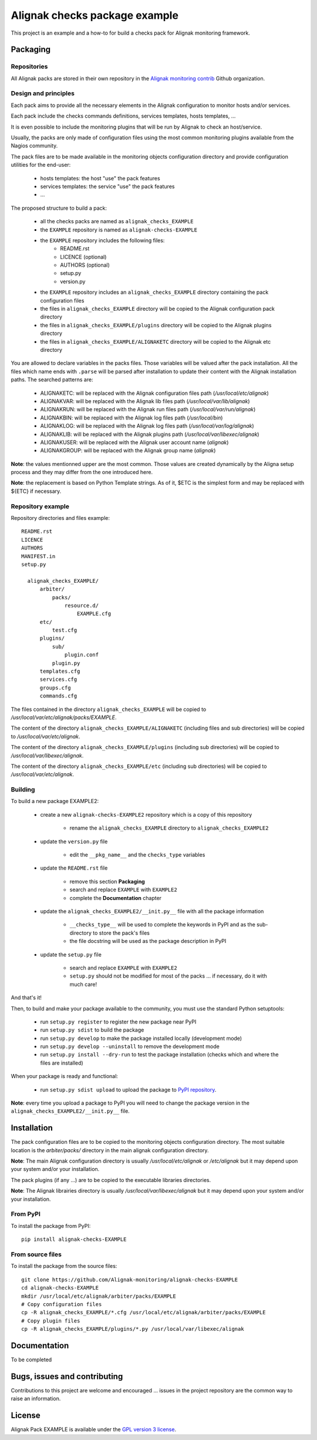 Alignak checks package example
==================================

This project is an example and a how-to for build a checks pack for Alignak monitoring framework.


Packaging
----------------------------------------

Repositories
~~~~~~~~~~~~~~~~~~~~~~~

All Alignak packs are stored in their own repository in the `Alignak monitoring contrib`_ Github organization.


Design and principles
~~~~~~~~~~~~~~~~~~~~~~~

Each pack aims to provide all the necessary elements in the Alignak configuration to monitor hosts and/or services.

Each pack include the checks commands definitions, services templates, hosts templates, ...

It is even possible to include the monitoring plugins that will be run by Alignak to check an host/service.

Usually, the packs are only made of configuration files using the most common monitoring plugins available from the Nagios community.

The pack files are to be made available in the monitoring objects configuration directory and provide configuration utilities for the end-user:

   - hosts templates: the host "use" the pack features
   - services templates: the service "use" the pack features
   -  ...

The proposed structure to build a pack:

    * all the checks packs are named as ``alignak_checks_EXAMPLE``
    * the ``EXAMPLE`` repository is named as ``alignak-checks-EXAMPLE``
    * the ``EXAMPLE`` repository includes the following files:
        * README.rst
        * LICENCE (optional)
        * AUTHORS (optional)
        * setup.py
        * version.py

    * the ``EXAMPLE`` repository includes an ``alignak_checks_EXAMPLE`` directory containing the pack configuration files
    * the files in ``alignak_checks_EXAMPLE`` directory will be copied to the Alignak configuration pack directory
    * the files in ``alignak_checks_EXAMPLE/plugins`` directory will be copied to the Alignak plugins directory
    * the files in ``alignak_checks_EXAMPLE/ALIGNAKETC`` directory will be copied to the Alignak etc directory

You are allowed to declare variables in the packs files. Those variables will be valued after the pack installation.
All the files which name ends with ``.parse`` will be parsed after installation to update their content with the Alignak installation paths.
The searched patterns are:

    * ALIGNAKETC: will be replaced with the Alignak configuration files path (*/usr/local/etc/alignak*)
    * ALIGNAKVAR: will be replaced with the Alignak lib files path (*/usr/local/var/lib/alignak*)
    * ALIGNAKRUN: will be replaced with the Alignak run files path (*/usr/local/var/run/alignak*)
    * ALIGNAKBIN: will be replaced with the Alignak log files path (*/usr/local/bin*)
    * ALIGNAKLOG: will be replaced with the Alignak log files path (*/usr/local/var/log/alignak*)
    * ALIGNAKLIB: will be replaced with the Alignak plugins path (*/usr/local/var/libexec/alignak*)
    * ALIGNAKUSER: will be replaced with the Alignak user account name (*alignak*)
    * ALIGNAKGROUP: will be replaced with the Alignak group name (*alignak*)

**Note**: the values mentionned upper are the most common. Those values are created dynamically by the Aligna setup process and they may differ from the one introduced here.

**Note**: the replacement is based on Python Template strings. As of it, $ETC is the simplest form and may be replaced with ${ETC} if necessary.



Repository example
~~~~~~~~~~~~~~~~~~~~~~~
Repository directories and files example:
::
  README.rst
  LICENCE
  AUTHORS
  MANIFEST.in
  setup.py

    alignak_checks_EXAMPLE/
        arbiter/
            packs/
                resource.d/
                    EXAMPLE.cfg
        etc/
            test.cfg
        plugins/
            sub/
                plugin.conf
            plugin.py
        templates.cfg
        services.cfg
        groups.cfg
        commands.cfg

The files contained in the directory ``alignak_checks_EXAMPLE`` will be copied
to */usr/local/var/etc/alignak/packs/EXAMPLE*.

The content of the directory ``alignak_checks_EXAMPLE/ALIGNAKETC`` (including files and sub
directories) will be copied to */usr/local/var/etc/alignak*.

The content of the directory ``alignak_checks_EXAMPLE/plugins`` (including sub directories)
will be copied to */usr/local/var/libexec/alignak*.

The content of the directory ``alignak_checks_EXAMPLE/etc`` (including sub directories)
will be copied to */usr/local/var/etc/alignak*.


Building
~~~~~~~~~~~~~~~~~~~~~~~

To build a new package EXAMPLE2:

    * create a new ``alignak-checks-EXAMPLE2`` repository which is a copy of this repository

        * rename the ``alignak_checks_EXAMPLE`` directory to ``alignak_checks_EXAMPLE2``

    * update the ``version.py`` file

        * edit the ``__pkg_name__`` and the ``checks_type`` variables

    * update the ``README.rst`` file

        * remove this section **Packaging**
        * search and replace ``EXAMPLE`` with ``EXAMPLE2``
        * complete the **Documentation** chapter

    * update the ``alignak_checks_EXAMPLE2/__init.py__`` file with all the package information

        * ``__checks_type__`` will be used to complete the keywords in PyPI and as the sub-directory to store the pack's files
        * the file docstring will be used as the package description in PyPI

    * update the ``setup.py`` file

        * search and replace ``EXAMPLE`` with ``EXAMPLE2``
        * ``setup.py`` should not be modified for most of the packs ... if necessary, do it with much care!

And that's it!

Then, to build and make your package available to the community, you must use the standard Python setuptools:

    * run ``setup.py register`` to register the new package near PyPI
    * run ``setup.py sdist`` to build the package
    * run ``setup.py develop`` to make the package installed locally (development mode)
    * run ``setup.py develop --uninstall`` to remove the development mode
    * run ``setup.py install --dry-run`` to test the package installation (checks which and where the files are installed)

When your package is ready and functional:

    * run ``setup.py sdist upload`` to upload the package to `PyPI repository`_.

**Note**: every time you upload a package to PyPI you will need to change the package version in the ``alignak_checks_EXAMPLE2/__init.py__`` file.

Installation
----------------------------------------

The pack configuration files are to be copied to the monitoring objects configuration directory. The most suitable location is the *arbiter/packs/* directory in the main alignak configuration directory.

**Note**: The main Alignak configuration directory is usually */usr/local/etc/alignak* or */etc/alignak* but it may depend upon your system and/or your installation.

The pack plugins (if any ...) are to be copied to the executable libraries directories.

**Note**: The Alignak librairies directory is usually */usr/local/var/libexec/alignak* but it may depend upon your system and/or your installation.

From PyPI
~~~~~~~~~~~~~~~~~~~~~~~
To install the package from PyPI:
::

    pip install alignak-checks-EXAMPLE


From source files
~~~~~~~~~~~~~~~~~~~~~~~
To install the package from the source files:
::

    git clone https://github.com/Alignak-monitoring/alignak-checks-EXAMPLE
    cd alignak-checks-EXAMPLE
    mkdir /usr/local/etc/alignak/arbiter/packs/EXAMPLE
    # Copy configuration files
    cp -R alignak_checks_EXAMPLE/*.cfg /usr/local/etc/alignak/arbiter/packs/EXAMPLE
    # Copy plugin files
    cp -R alignak_checks_EXAMPLE/plugins/*.py /usr/local/var/libexec/alignak


Documentation
----------------------------------------

To be completed


Bugs, issues and contributing
----------------------------------------

Contributions to this project are welcome and encouraged ... issues in the project repository are the common way to raise an information.

License
----------------------------------------

Alignak Pack EXAMPLE is available under the `GPL version 3 license`_.

.. _GPL version 3 license: http://opensource.org/licenses/GPL-3.0
.. _Alignak monitoring contrib: https://github.com/Alignak-monitoring-contrib
.. _PyPI repository: <https://pypi.python.org/pypi>
